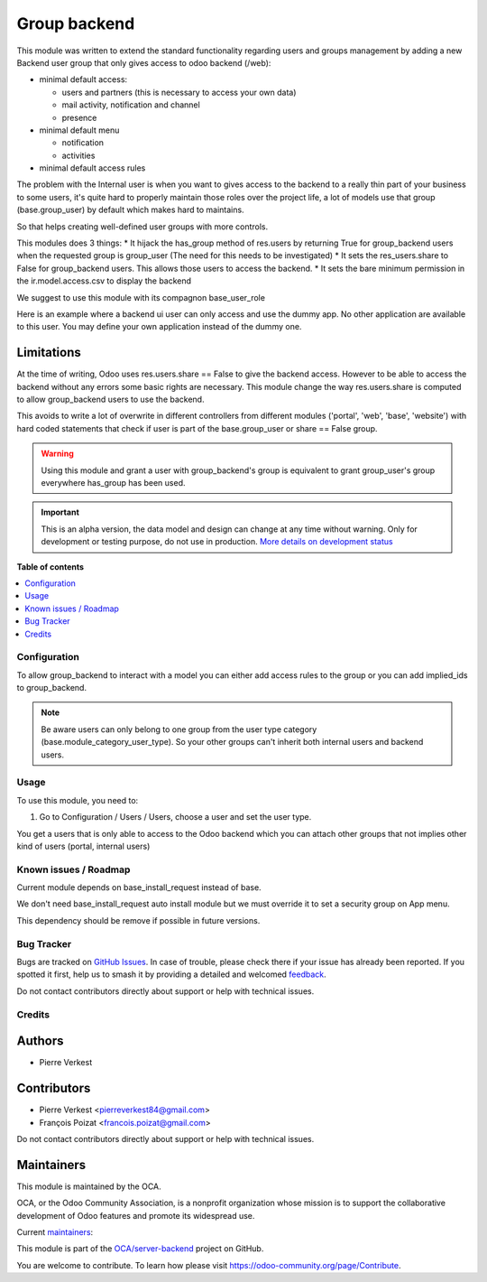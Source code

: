 =============
Group backend
=============

.. 
   !!!!!!!!!!!!!!!!!!!!!!!!!!!!!!!!!!!!!!!!!!!!!!!!!!!!
   !! This file is generated by oca-gen-addon-readme !!
   !! changes will be overwritten.                   !!
   !!!!!!!!!!!!!!!!!!!!!!!!!!!!!!!!!!!!!!!!!!!!!!!!!!!!
   !! source digest: sha256:879007f368a0b75ad5da7f5d3e3d1d6ae386da26d27df7fc4dec1a6865cf0233
   !!!!!!!!!!!!!!!!!!!!!!!!!!!!!!!!!!!!!!!!!!!!!!!!!!!!

.. |badge1| image:: https://img.shields.io/badge/maturity-Alpha-red.png
    :target: https://odoo-community.org/page/development-status
    :alt: Alpha
.. |badge2| image:: https://img.shields.io/badge/licence-LGPL--3-blue.png
    :target: http://www.gnu.org/licenses/lgpl-3.0-standalone.html
    :alt: License: LGPL-3
.. |badge3| image:: https://img.shields.io/badge/github-OCA%2Fserver--backend-lightgray.png?logo=github
    :target: https://github.com/OCA/server-backend/tree/17.0/base_group_backend
    :alt: OCA/server-backend
.. |badge4| image:: https://img.shields.io/badge/weblate-Translate%20me-F47D42.png
    :target: https://translation.odoo-community.org/projects/server-backend-17-0/server-backend-17-0-base_group_backend
    :alt: Translate me on Weblate
.. |badge5| image:: https://img.shields.io/badge/runboat-Try%20me-875A7B.png
    :target: https://runboat.odoo-community.org/builds?repo=OCA/server-backend&target_branch=17.0
    :alt: Try me on Runboat

|badge1| |badge2| |badge3| |badge4| |badge5|

This module was written to extend the standard functionality regarding
users and groups management by adding a new Backend user group that only
gives access to odoo backend (/web):

- minimal default access:

  - users and partners (this is necessary to access your own data)
  - mail activity, notification and channel
  - presence

- minimal default menu

  - notification
  - activities

- minimal default access rules

The problem with the Internal user is when you want to gives access to
the backend to a really thin part of your business to some users, it's
quite hard to properly maintain those roles over the project life, a lot
of models use that group (base.group_user) by default which makes hard
to maintains.

So that helps creating well-defined user groups with more controls.

This modules does 3 things: \* It hijack the has_group method of
res.users by returning True for group_backend users when the requested
group is group_user (The need for this needs to be investigated) \* It
sets the res_users.share to False for group_backend users. This allows
those users to access the backend. \* It sets the bare minimum
permission in the ir.model.access.csv to display the backend

We suggest to use this module with its compagnon base_user_role

Here is an example where a backend ui user can only access and use the
dummy app. No other application are available to this user. You may
define your own application instead of the dummy one.

|image1|

Limitations
-----------

At the time of writing, Odoo uses res.users.share == False to give the
backend access. However to be able to access the backend without any
errors some basic rights are necessary. This module change the way
res.users.share is computed to allow group_backend users to use the
backend.

This avoids to write a lot of overwrite in different controllers from
different modules ('portal', 'web', 'base', 'website') with hard coded
statements that check if user is part of the base.group_user or share ==
False group.

.. warning::

   Using this module and grant a user with group_backend's group is
   equivalent to grant group_user's group everywhere has_group has been
   used.

.. |image1| image:: https://raw.githubusercontent.com/OCA/server-backend/17.0/base_group_backend/static/description/dummy_app.png

.. IMPORTANT::
   This is an alpha version, the data model and design can change at any time without warning.
   Only for development or testing purpose, do not use in production.
   `More details on development status <https://odoo-community.org/page/development-status>`_

**Table of contents**

.. contents::
   :local:

Configuration
=============

To allow group_backend to interact with a model you can either add
access rules to the group or you can add implied_ids to group_backend.

.. note::

   Be aware users can only belong to one group from the user type
   category (base.module_category_user_type). So your other groups can't
   inherit both internal users and backend users.

Usage
=====

To use this module, you need to:

1. Go to Configuration / Users / Users, choose a user and set the user
   type.

You get a users that is only able to access to the Odoo backend which
you can attach other groups that not implies other kind of users
(portal, internal users)

|image1|

.. |image1| image:: https://raw.githubusercontent.com/OCA/server-backend/17.0/base_group_backend/static/description/backend_ui.png

Known issues / Roadmap
======================

Current module depends on base_install_request instead of base.

We don't need base_install_request auto install module but we must
override it to set a security group on App menu.

This dependency should be remove if possible in future versions.

Bug Tracker
===========

Bugs are tracked on `GitHub Issues <https://github.com/OCA/server-backend/issues>`_.
In case of trouble, please check there if your issue has already been reported.
If you spotted it first, help us to smash it by providing a detailed and welcomed
`feedback <https://github.com/OCA/server-backend/issues/new?body=module:%20base_group_backend%0Aversion:%2017.0%0A%0A**Steps%20to%20reproduce**%0A-%20...%0A%0A**Current%20behavior**%0A%0A**Expected%20behavior**>`_.

Do not contact contributors directly about support or help with technical issues.

Credits
=======

Authors
-------

* Pierre Verkest

Contributors
------------

- Pierre Verkest <pierreverkest84@gmail.com>
- François Poizat <francois.poizat@gmail.com>

Do not contact contributors directly about support or help with
technical issues.

Maintainers
-----------

This module is maintained by the OCA.

.. image:: https://odoo-community.org/logo.png
   :alt: Odoo Community Association
   :target: https://odoo-community.org

OCA, or the Odoo Community Association, is a nonprofit organization whose
mission is to support the collaborative development of Odoo features and
promote its widespread use.

.. |maintainer-FranzPoize| image:: https://github.com/FranzPoize.png?size=40px
    :target: https://github.com/FranzPoize
    :alt: FranzPoize
.. |maintainer-bealdav| image:: https://github.com/bealdav.png?size=40px
    :target: https://github.com/bealdav
    :alt: bealdav

Current `maintainers <https://odoo-community.org/page/maintainer-role>`__:

|maintainer-FranzPoize| |maintainer-bealdav| 

This module is part of the `OCA/server-backend <https://github.com/OCA/server-backend/tree/17.0/base_group_backend>`_ project on GitHub.

You are welcome to contribute. To learn how please visit https://odoo-community.org/page/Contribute.
